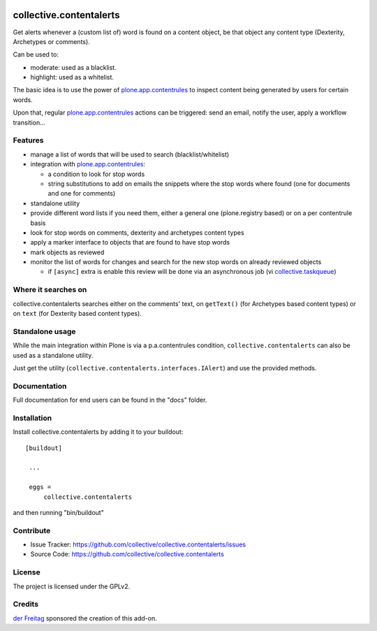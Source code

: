 .. This README is meant for consumption by humans and pypi. Pypi can render rst files so please do not use Sphinx features.
   If you want to learn more about writing documentation, please check out: http://docs.plone.org/about/documentation_styleguide_addons.html
   This text does not appear on pypi or github. It is a comment.

.. image:: https://secure.travis-ci.org/collective/collective.contentalerts.png?branch=master
    :target: http://travis-ci.org/collective/collective.contentalerts
    :alt: Travis

.. image:: https://coveralls.io/repos/collective/collective.contentalerts/badge.svg?branch=master&service=github
    :target: https://coveralls.io/github/collective/collective.contentalerts?branch=master
    :alt: Coveralls

========================
collective.contentalerts
========================
Get alerts whenever a (custom list of) word is found on a content object,
be that object any content type (Dexterity, Archetypes or comments).

Can be used to:

- moderate: used as a blacklist.
- highlight: used as a whitelist.

The basic idea is to use the power of `plone.app.contentrules`_ to inspect
content being generated by users for certain words.

Upon that, regular `plone.app.contentrules`_ actions can be triggered:
send an email, notify the user, apply a workflow transition...

Features
--------
- manage a list of words that will be used to search (blacklist/whitelist)
- integration with  `plone.app.contentrules`_:

  - a condition to look for stop words
  - string substitutions to add on emails the snippets where the stop words
    where found (one for documents and one for comments)

- standalone utility
- provide different word lists if you need them,
  either a general one (plone.registry based) or on a per contentrule basis
- look for stop words on comments, dexterity and archetypes content types
- apply a marker interface to objects that are found to have stop words
- mark objects as reviewed
- monitor the list of words for changes and search for the new stop words on already reviewed objects

  - if ``[async]`` extra is enable this review will be done via an asynchronous job (vi `collective.taskqueue`_)

Where it searches on
--------------------
collective.contentalerts searches either on the comments' text,
on ``getText()`` (for Archetypes based content types) or
on ``text`` (for Dexterity based content types).

Standalone usage
----------------
While the main integration within Plone is via a p.a.contentrules condition,
``collective.contentalerts`` can also be used as a standalone utility.

Just get the utility (``collective.contentalerts.interfaces.IAlert``) and use
the provided methods.

Documentation
-------------
Full documentation for end users can be found in the "docs" folder.

Installation
------------
Install collective.contentalerts by adding it to your buildout::

   [buildout]

    ...

    eggs =
        collective.contentalerts


and then running "bin/buildout"

Contribute
----------
- Issue Tracker: https://github.com/collective/collective.contentalerts/issues
- Source Code: https://github.com/collective/collective.contentalerts

License
-------
The project is licensed under the GPLv2.

Credits
-------

`der Freitag`_ sponsored the creation of this add-on.


.. _plone.app.contentrules:  https://pypi.python.org/pypi/plone.app.contentrules
.. _der Freitag:  https://www.freitag.de
.. _collective.taskqueue:  https://pypi.python.org/pypi/collective.taskqueue
